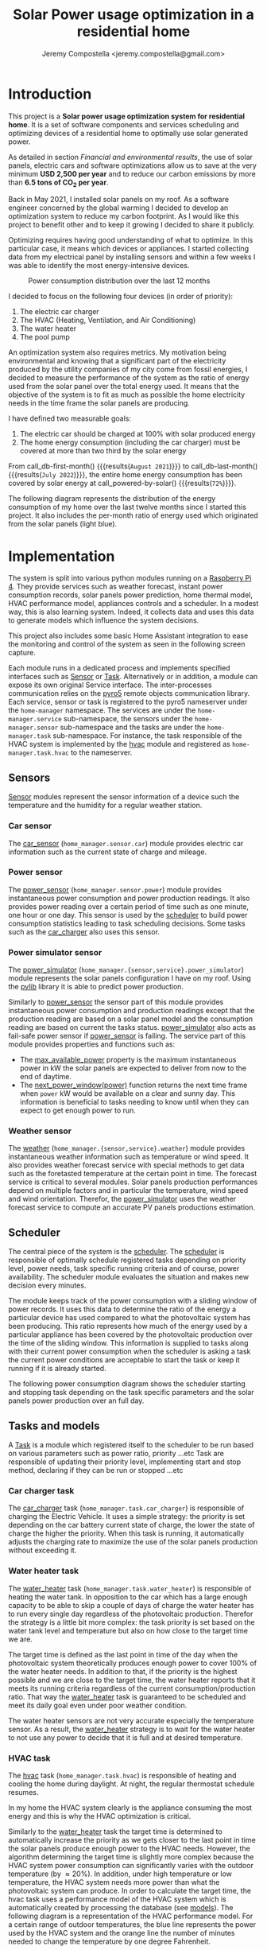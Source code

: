 #+OPTIONS: toc:nil hidestars indent inlineimages
#+OPTIONS: ^:{}
#+AUTHOR: Jeremy Compostella <jeremy.compostella@gmail.com>
#+EXPORT_FILE_NAME: README.md
#+TITLE: Solar Power usage optimization in a residential home

#+name: monthly-data
#+begin_src python :session :exports none :results output :dir ./src :var nb_month=-1  :var completed="False"
  from dateutil.relativedelta import relativedelta
  from datetime import timedelta, datetime
  from dateutil import parser
  from tools import get_database

  def dict_factory(cursor, row):
      data = {}
      for idx, col in enumerate(cursor.description):
          data[col[0]] = row[idx]
      return data

  def total(record):
      return sum([v for k, v in record.items() \
                  if k not in ['net', 'solar', 'from_grid',
                               'to_grid', 'title', 'local']])

  def latest_entry():
      with get_database() as database:
          database.row_factory = dict_factory
          cursor = database.cursor()
          req = 'SELECT * FROM daily_energy ORDER BY timestamp DESC LIMIT 1'
          cursor.execute(req)
          latest = cursor.fetchall()
          return parser.parse(latest[0]['timestamp'])

  def monthly_data():
      months = {}
      complete = completed == "True"
      with get_database() as database:
          database.row_factory = dict_factory
          cursor = database.cursor()
          req = 'SELECT * FROM daily_energy'
          latest = latest_entry()
          if complete:
              latest = latest.replace(day=1)
          if nb_month != -1:
              start = latest - relativedelta(months=nb_month)
              req += ' WHERE timestamp>=\'' + start.strftime("%Y-%m-%d") + '\''
              if complete:
                  req += ' AND timestamp<\'' + latest.strftime("%Y-%m-%d") + '\''
          cursor.execute(req)
          daily_energy = cursor.fetchall()
      for day in daily_energy:
          month = parser.parse(day['timestamp']).strftime("%B\n%Y")
          if month in months:
              months[month] = {k:months[month][k] + v \
                               for k, v in day.items() \
                               if k != 'timestamp'}
          else:
              months[month] = {k:v for k, v in day.items() if k != 'timestamp'}
      for month in months:
          record = months[month]
          record['other'] = -(total(record) + record['solar'] - record['net'])
          for key, value in record.items():
              record[key] = abs(value)
          record['hvac'] = record['a_c'] + record['air_handler']
          record['local'] = record['solar'] - record['to_grid']
          del record['a_c']
          del record['air_handler']
          record['title'] = '%s' % month
      return list(months.values())

  print(monthly_data())
#+end_src
* Introduction
This project is a *Solar power usage optimization system for residential home*. It is a set of software components and services scheduling and optimizing devices of a residential home to optimally use solar generated power.

As detailed in section [[Financial and environmental results]], the use of solar panels, electric cars and software optimizations allow us to save at the very minimum *USD 2,500 per year* and to reduce our carbon emissions by more than *6.5 tons of CO_{2} per year*.

Back in May 2021, I installed solar panels on my roof. As a software engineer concerned by the global warming I decided to develop an optimization system to reduce my carbon footprint. As I would like this project to benefit other and to keep it growing I decided to share it publicly.

Optimizing requires having good understanding of what to optimize. In this particular case, it means which devices or appliances. I started collecting data from my electrical panel by installing sensors and within a few weeks I was able to identify the most energy-intensive devices.

#+begin_src python :session: :results file :exports results :var data=monthly-data(12)
  import matplotlib.pyplot as plt

  # Pie chart, where the slices will be ordered and plotted counter-clockwise:
  data = eval(data)
  total = sum([record['local'] + record['from_grid'] for record in data])
  dev_labels = {'hvac': 'HVAC',
                'ev': 'Electric Car',
                'water_heater': 'Water Heater',
                'pool': 'Pool Pump',
                'range': 'Kitchen Range',
                'other': 'Other'}
  colors = ['tab:cyan', 'tab:green', 'gold', 'tab:blue', 'tab:red', 'tab:brown']
  sizes = [sum(100 * record[key] / total for record in data) \
           for key in dev_labels]
  explode = (0, 0, 0, 0, 0, 0)
  fig1, ax1 = plt.subplots()
  ax1.pie(sizes, explode=explode, labels=dev_labels.values(),
          autopct='%.0f%%', shadow=True, startangle=90, colors=colors)
  ax1.axis('equal')

  fname = 'doc/images/yearly_energy_consumption_distribution.svg'
  plt.tight_layout()
  figure = plt.gcf()
  figure.set_size_inches(10, 4.93)
  plt.savefig(fname)
  return fname
#+end_src
#+caption: Power consumption distribution over the last 12 months
#+RESULTS:
[[file:doc/images/yearly_energy_consumption_distribution.svg]]

I decided to focus on the following four devices (in order of priority):
1. The electric car charger
2. The HVAC (Heating, Ventilation, and Air Conditioning)
3. The water heater
4. The pool pump

An optimization system also requires metrics.  My motivation being environmental and knowing that a significant part of the electricity produced by the utility companies of my city come from fossil energies, I decided to measure the performance of the system as the ratio of energy used from the solar panel over the total energy used. It means that the objective of the system is to fit as much as possible the home electricity needs in the time frame the solar panels are producing.

I have defined two measurable goals:
1. The electric car should be charged at 100% with solar produced energy
2. The home energy consumption (including the car charger) must be covered at more than two third by the solar energy

From call_db-first-month() {{{results(=August 2021=)}}} to call_db-last-month() {{{results(=July 2022=)}}}, the entire home energy consumption has been covered by solar energy at call_powered-by-solar() {{{results(=72%=)}}}.

The following diagram represents the distribution of the energy consumption of my home over the last twelve months since I started this project. It also includes the per-month ratio of energy used which  originated from the solar panels (light blue).
#+begin_src python :session: :results file :exports results :var data=monthly-data(12, "True")
  import matplotlib.pyplot as plt
  import numpy as np

  LABELS = {'pool': 'Pool',
            'water_heater': 'Water heater',
            'hvac': 'HVAC',
            'range': 'Kitchen range',
            'ev': 'Electric Vehicle',
            'dryer': 'Dryer',
            'other': 'Other'}

  data = eval(data)
  width = 0.35
  fig, ax = plt.subplots()
  plt.gcf().set_size_inches(10, 4.93)

  x = np.arange(len(data))
  ax.bar(x - width/2,
         [record['local'] for record in data],
         width, bottom=[record['from_grid'] for record in data],
         label='Energy from the solar production', color='lightblue')
  ax.bar(x - width/2, [record['from_grid'] for record in data],
         width, label='Energy from the grid', color='lightcoral')

  for i, record in enumerate(data):
      ax.text(i - width/2 - .1, record['from_grid'] + record['local'] + 20,
              '%d%%' % round(record['local'] / (record['local'] + record['from_grid']) * 100),
              color='lightblue', fontweight='bold')

  prev = [0.0 for _ in data]
  COLORS = {'pool':"tab:blue",
            'water_heater': 'gold',
            'hvac': 'tab:cyan',
            'range': 'tab:red',
            'ev': 'tab:green',
            'dryer': 'tab:orange',
            'other': 'lightgrey'}
  for consumer in ['pool', 'water_heater', 'hvac', 'range',
                   'ev', 'dryer', 'other']:
      ax.bar(x + width/2 + .01,
             [record[consumer] for record in data],
             width, bottom=prev, label=LABELS[consumer],
             color=COLORS[consumer])
      prev = [a + b for a, b in zip([record[consumer] for record in data], prev)]

  ax.set(ylabel='kWh')
  ax.set_xticks(x)
  ax.set_xticklabels([record['title'] for record in data])
  ax.set_title('Energy Consumption Distribution (12 months)')
  ax.set_yticks(np.arange(0, 2500, step=100))
  ax.legend(loc='upper center')
  plt.grid(which='major', linestyle='dotted')
  fname = 'doc/images/energy_consumption_distribution.svg'
  fig.tight_layout()
  plt.savefig(fname)
  return fname
#+end_src
#+RESULTS:
[[file:doc/images/energy_consumption_distribution.svg]]
#+name: powered-by-solar
#+begin_src python :session :exports none :results value :var data=monthly-data(12, "True")
  data = eval(data)
  '%d%%' % round((1 - (sum([record['from_grid'] for record in data]) /
       sum([total(record) for record in data]))) * 100)
#+end_src
#+name: db-first-month
#+begin_src python :session :exports none :results value :var data=monthly-data(12, "True")
  data = eval(data)
  data[0]['title'].replace('\n', ' ')
#+end_src
#+name: db-last-month
#+begin_src python :session :exports none :results value :var data=monthly-data(12, "True")
  data = eval(data)
  data[-1]['title'].replace('\n', ' ')
#+end_src
* Implementation
The system is split into various python modules running on a [[https://www.raspberrypi.com/products/raspberry-pi-4-model-b/][Raspberry Pi 4]]. They provide services such as weather forecast, instant power consumption records, solar panels power prediction, home thermal model, HVAC performance model, appliances controls and a scheduler. In a modest way, this is also learning system. Indeed, it collects data and uses this data to generate models which influence the system decisions.

This project also includes some basic Home Assistant integration to ease the monitoring and control of the system as seen in the following screen capture.

[[./doc/images/scheduler_at_work.png]]

Each module runs in a dedicated process and implements specified interfaces such as [[file:doc/sensor.md#sensor-objects][Sensor]] or [[file:doc/scheduler.md#task-objects][Task]]. Alternatively or in addition, a module can expose its own original Service interface. The inter-processes communication relies on the [[https://pypi.org/project/Pyro5/][pyro5]] remote objects communication library. Each service, sensor or task is registered to the pyro5 nameserver under the ~home-manager~ namespace.  The services are under the ~home-manager.service~ sub-namespace, the sensors under the ~home-manager.sensor~ sub-namespace and the tasks are under the ~home-manager.task~ sub-namespace. For instance, the task responsible of the HVAC system is implemented by the [[./src/hvac.py][hvac]] module and registered as ~home-manager.task.hvac~ to the nameserver.
** Sensors
[[file:doc/sensor.md#sensor-objects][Sensor]] modules represent the sensor information of a device such the temperature and the humidity for a regular weather station.
*** Car sensor
The [[./doc/car_sensor.md][car_sensor]] (~home_manager.sensor.car~) module provides electric car information such as the current state of charge and mileage.
*** Power sensor
The [[./doc/power_sensor.md][power_sensor]] (~home_manager.sensor.power~) module provides instantaneous power consumption and power production readings. It also provides power reading over a certain period of time such as one minute, one hour or one day. This sensor is used by the [[./doc/scheduler.md][scheduler]] to build power consumption statistics leading to task scheduling decisions. Some tasks such as the [[./doc/car_charger.md][car_charger]] also uses this sensor.
*** Power simulator sensor
The [[./doc/power_simulator.md][power_simulator]] (~home_manager.{sensor,service}.power_simulator~) module represents the solar panels configuration I have on my roof. Using the [[https://pvlib-python.readthedocs.io/en/stable/][pvlib]] library it is able to predict power production.

Similarly to [[./doc/power_sensor.md][power_sensor]] the sensor part of this module provides instantaneous power consumption and production readings except that the production reading are based on a solar panel model and the consumption reading are based on current the tasks status.  [[./doc/power_simulator.md][power_simulator]] also acts as fail-safe power sensor if [[./doc/power_sensor.md][power_sensor]] is failing.
The service part of this module provides properties and functions such as:
- The [[./doc/power_simulator.md#max_available_power][max_available_power]] property is the maximum instantaneous power in kW the solar panels are expected to deliver from now to the end of daytime.
- The [[./doc/power_simulator.md#next_power_window][next_power_window(power)]] function returns the next time frame when ~power~ kW would be available on a clear and sunny day. This information is beneficial to tasks needing to know until when they can expect to get enough power to run.
*** Weather sensor
The [[./doc/weather.md][weather]] (~home_manager.{sensor,service}.weather~) module provides instantaneous weather information such as temperature or wind speed. It also provides weather forecast service with special methods to get data such as the foretasted temperature at the certain point in time. The forecast service is critical to several modules. Solar panels production performances depend on multiple factors and in particular the temperature, wind speed and wind orientation. Therefor, the [[./doc/power_simulator.md][power_simulator]] uses the weather forecast service to compute an accurate PV panels productions estimation.
** Scheduler
The central piece of the system is the [[./doc/scheduler.md][scheduler]]. The [[./doc/scheduler.md][scheduler]] is responsible of optimally schedule registered tasks depending on priority level, power needs, task specific running criteria and of course, power availability. The scheduler module evaluates the situation and makes new decision every minutes.

The module keeps track of the power consumption with a sliding window of power records. It uses this data to determine the ratio of the energy a particular device has used compared to what the photovoltaic system has been producing. This ratio represents how much of the energy used by a particular appliance has been covered by the photovoltaic production over the time of the sliding window. This information is supplied to tasks along with their current power consumption when the scheduler is asking a task the current power conditions are acceptable to start the task or keep it running if it is already started.

The following power consumption diagram shows the scheduler starting and stopping task depending on the task specific parameters and the solar panels power production over an full day.

#+begin_src python :session: :results file :exports results :dir ./src
  from matplotlib.dates import DateFormatter

  from dateutil import parser

  import matplotlib.pyplot as plt
  from tools import get_database, db_dict_factory

  DATE_STR = '2022-01-16'
  START_TIME_STR=DATE_STR + ' 00:00:00'
  START_TIME=parser.parse(START_TIME_STR)
  END_TIME_STR=DATE_STR + ' 23:59:00'
  END_TIME=parser.parse(END_TIME_STR)

  def load_from_db(table, where):
      with get_database() as database:
          database.row_factory = db_dict_factory
          req = 'SELECT * FROM %s %s ORDER BY timestamp' % (table, where)
          cursor = database.cursor()
          cursor.execute(req)
          return cursor.fetchall()

  CONSUMERS={'Pool': ['pool'],
             'Water heater': ['water_heater'],
             'HVAC': ['a_c', 'air_handler'],
             'Kitchen range': ['range'],
             'Car': ['ev'],
             'Dryer': ['dryer']}

  where = 'WHERE timestamp > \'' + START_TIME_STR + \
      '\' and timestamp < \'' + END_TIME_STR + '\''
  val = load_from_db('power', where)
  for cur in val:
      cur['timestamp'] = parser.parse(cur['timestamp'])
  fig, axes = plt.subplots()
  axes.stackplot([x['timestamp'] for x in val],
               [ x - y for (x, y) in zip([x['net'] for x in val],
                                         [x['solar'] for x in val])],
               labels=["Other"],
               colors=['lightgrey', "tab:blue", "gold", "tab:cyan",
                       "tab:red", "tab:green", "tab:orange"])
  axes.stackplot([x['timestamp'] for x in val],
               [[sum([x[key] for key in keys]) for x in val] \
                for name, keys in CONSUMERS.items()],
               labels=CONSUMERS.keys())
  axes.plot([x['timestamp'] for x in val],
          [abs(x['solar']) for x in val], color='black',
          label='Solar Panels power', lw=.8)
  axes.legend(loc='best')
  plt.grid(which='major', linestyle='dotted')
  axes.set(xlabel="Time",
         ylabel="Power (KW)")
  plt.gca().set_title('Power consumption on %s'
                      % START_TIME.strftime('%B %-d %Y'))
  date_form = DateFormatter("%H:%M")
  plt.gca().xaxis.set_major_formatter(date_form)
  plt.tight_layout()
  fig.set_size_inches(10, 4.93)
  fname = '../doc/images/system_at_work.svg'
  plt.tight_layout()
  figure = plt.gcf()
  plt.savefig(fname)
  return fname
#+end_src

#+RESULTS:
[[file:doc/images/system_at_work.svg]]

** Tasks and models
A [[./doc/scheduler.md#task-objects][Task]] is a module which registered itself to the scheduler to be run based on various parameters such as power ratio, priority ...etc Task are responsible of updating their priority level, implementing start and stop method, declaring if they can be run or stopped ...etc 
*** Car charger task
The [[./doc/car_charger.md][car_charger]] task (~home_manager.task.car_charger~) is responsible of charging the Electric Vehicle. It uses a simple strategy: the priority is set depending on the car battery current state of charge, the lower the state of charge the higher the priority. When this task is running, it automatically adjusts the charging rate to maximize the use of the solar panels production without exceeding it.
*** Water heater task
The [[./doc/water_heater.md][water_heater]] task (~home_manager.task.water_heater~) is responsible of heating the water tank. In opposition to the car which has a large enough capacity to be able to skip a couple of days of charge the water heater has to run every single day regardless of the photovoltaic production. Therefor the strategy is a little bit more complex: the task priority is set based on the water tank level and temperature but also on how close to the target time we are.

The target time is defined as the last point in time of the day when the photovoltaic system theoretically produces enough power to cover 100% of the water heater needs. In addition to that, if the priority is the highest possible and we are close to the target time, the water heater reports that it meets its running criteria regardless of the current consumption/production ratio. That way the [[./doc/water_heater.md][water_heater]] task is guaranteed to be scheduled and meet its daily goal even under poor weather condition.

The water heater sensors are not very accurate especially the temperature sensor. As a result, the [[./doc/water_heater.md][water_heater]] strategy is to wait for the water heater to not use any power to decide that it is full and at desired temperature.
*** HVAC task
The [[./doc/hvac.md][hvac]] task (~home_manager.task.hvac~)  is responsible of heating and cooling the home during daylight. At night, the regular thermostat schedule resumes.

In my home the HVAC system clearly is the appliance consuming the most energy and this is why the HVAC optimization is critical.

Similarly to the [[./doc/water_heater.md][water_heater]] task the target time is determined to automatically increase the priority as we gets closer to the last point in time the solar panels produce enough power to the HVAC needs. However, the algorithm determining the target time is slightly more complex because the HVAC system power consumption can significantly varies with the outdoor temperature (by \approx 20%). In addition, under high temperature or low temperature, the HVAC system needs more power than what the photovoltaic system can produce. In order to calculate the target time, the hvac task uses a performance model of the HVAC system which is automatically created by processing the database (see [[./doc/models.md][models]]). The following diagram is a representation of the HVAC performance model. For a certain range of outdoor temperatures, the blue line represents the power used by the HVAC system and the orange line the number of minutes needed to change the temperature by one degree Fahrenheit.
#+ATTR_MD: :style margin-left: auto; margin-right: auto;
#+begin_src python :session: :results file :exports results :dir ./src
  import matplotlib.pyplot as plt
  from models import HVACModel

  HVACModel().plot()

  plt.grid(visible=True, which='both', axis='both', linestyle='dotted')
  fname = '../doc/images/hvac_model.svg'
  plt.tight_layout()
  figure = plt.gcf()
  figure.set_size_inches(10, 4.93)
  plt.savefig(fname)
  return fname
#+end_src
#+RESULTS:
[[file:doc/images/hvac_model.svg]]
Once the hvac module has determined a target time, it automatically computes the passive thermal curve. The passive thermal curve is the temperature to be at each instant between now and goal time so that the temperature at goal time is goal temperature. For instance, in the following diagram, the goal time is 10:30pm and the goal temperature of  73°F. The passive thermal curve is the prediction represented in green. That day, the system ran the HVAC system three times (depending on priority and power availability) so that the indoor temperature crossed the passive curve at 2:36pm. At this point,  and taking into account the home thermal loss, at 10:30pm the home temperature was 73° as expected. In my area and for most of winter, it means that I do not need to run the HVAC at night while enjoying a comfortable temperature most of the time.

#+begin_src python :session: :results file :exports results :dir ./src
  from datetime import timedelta
  from math import ceil, floor

  import matplotlib.pyplot as plt
  import numpy as np
  from dateutil import parser
  from matplotlib.dates import DateFormatter
  from scipy.interpolate import interp1d

  from models import HomeModel
  from tools import db_dict_factory, get_database

  DATE_STR = '2022-02-17'
  START_TIME_STR=DATE_STR + ' 10:00:00'
  START_TIME=parser.parse(START_TIME_STR)
  END_TIME_STR=DATE_STR + ' 22:30:00'
  END_TIME=parser.parse(END_TIME_STR)
  GOAL_TEMP = 73

  def load_from_db(table, where):
         with get_database() as database:
             database.row_factory = db_dict_factory
             req = 'SELECT * FROM %s %s ORDER BY timestamp' % (table, where)
             cursor = database.cursor()
             cursor.execute(req)
             return cursor.fetchall()

  def time_to_minute(time):
         return (parser.parse(time) - parser.parse(START_TIME_STR)).seconds / 60

  def build_passive_curve(model, start, end, end_temp, outdoor, precision=0.1):
         temperature = end_temp
         minutes = int((end - start).total_seconds() / 60)
         if minutes == 0:
             raise RuntimeError('Not enough time to estimate')
         start_temp = temperature
         step = max_step = round(minutes / 20)
         while True:
             tmp = start_temp
             curve_data = []
             for minute in range(0, minutes, step):
                 if step == 1:
                     curve_data.append(tmp)
                 temp_at = outdoor(minute)
                 tmp += (step * model.degree_per_minute(tmp, temp_at))
             deviation = temperature - tmp
             if abs(deviation) < precision:
                 if step == 1:
                     break
                 step = 1
             else:
                 step = max(1, min(max_step, floor(abs(deviation) * max_step)))
             start_temp += deviation * 2 /3

         times = [start + timedelta(minutes=x) for x in range(0, minutes)]
         return times, curve_data

  def load_corrections(where):
         power = load_from_db('power', where)
         corrections = []
         in_correction = False
         current = {}
         for usage in power:
             hvac_power = usage['a_c'] + usage['air_handler']
             if in_correction and hvac_power < 0.3:
                 current['end'] = parser.parse(usage['timestamp'])
                 corrections.append(current)
                 in_correction = False
             elif not in_correction and hvac_power >= 4.5:
                 in_correction = True
                 current = {'start': parser.parse(usage['timestamp'])
                                     - timedelta(minutes=1)}
         return corrections
  print('ici')
  where = 'WHERE timestamp > \'' + START_TIME_STR + \
         '\' and timestamp < \'' + END_TIME_STR + '\''
  weather = load_from_db('weather', where)
  plt.plot([parser.parse(item['timestamp']) for item in weather],
              [item['temperature'] for item in weather],
              label='Outdoor temperature')

  hvac = load_from_db('hvac', where)
  plt.plot([parser.parse(item['timestamp']) for item in hvac],
              [item['home'] for item in hvac], label='Home temperature')

  outdoor_temp = interp1d([time_to_minute(current['timestamp']) \
                              for current in weather],
                             [current['temperature'] \
                              for current in weather], fill_value='extrapolate')
  model = HomeModel()
  times, passive_curve = build_passive_curve(model, START_TIME, END_TIME,
                                                GOAL_TEMP, outdoor_temp)
  plt.plot(times, passive_curve,
              '--', color='green',
              label='Passive temperature curve')
  corrections = load_corrections(where)
  for i, correction in enumerate(corrections):
         plt.axvspan(correction['start'], correction['end'], facecolor='pink',
                     label=i*'_' + 'The system is adjusting indoor temperature using the HVAC')

  date_form = DateFormatter("%H:%M")
  plt.gca().set(xlabel='Time', ylabel='°F')
  plt.gcf().set_size_inches(10, 4.93)
  plt.gca().set_title('Automatic adjustment of the home temperature on %s' % START_TIME.strftime('%B %-d %Y'))
  plt.gca().xaxis.set_major_formatter(date_form)
  plt.gca().yaxis.tick_right()
  plt.gca().tick_params(left=True, labelleft=True,
                           labelright=True, right=True)
  plt.gca().legend(loc='best')
  plt.grid(which='major', linestyle='dotted')
  min_temp = floor(min(min([x['home'] for x in hvac]),
                          min([x['temperature'] for x in weather]),
                          min(passive_curve))) - 1
  max_temp = ceil(max(max([x['home'] for x in hvac]),
                         max([x['temperature'] for x in weather]),
                         max(passive_curve))) + 1
  if min_temp % 2 == 0 and GOAL_TEMP % 2 != 0:
         min_temp -= 1
  plt.gca().set_yticks(np.arange(min_temp, max_temp, step=2))
  plt.xlim(START_TIME, END_TIME)
  plt.gcf().tight_layout()
  fname = '../doc/images/hvac_automatic_adjustment_example.svg'
  plt.tight_layout()
  figure = plt.gcf()
  plt.savefig(fname)
  return fname
#+end_src
#+RESULTS:
[[file:doc/images/hvac_automatic_adjustment_example.svg]]

The algorithm which compute the passive curve uses a three dimensional home thermal model which is computed by processing recorded data (see [[./doc/models.md][models]]). For a given indoor and outdoor temperature, a thermal loss value is associated. The thermal loss unit in this model is degree Fahrenheit per minute. The following figure is a representation of this model.

#+begin_src python :session: :results file :exports results :dir ./src :eval no-export
  import matplotlib.pyplot as plt
  from models import HomeModel

  HomeModel().plot()

  fname = '../doc/images/home_model.png'
  plt.tight_layout()
  figure = plt.gcf()
  figure.set_size_inches(10, 4.93)
  plt.savefig(fname)
  return fname
#+end_src
#+RESULTS:
[[file:doc/images/home_model.png]]
*** Pool Pump task
The [[./doc/pool_pump.md][pool_pump]] task (~home_manager.task.pool_pump~)  is responsible of running the pool pump.

In term of pool filtering, keeping the pool water clean and clear of bacteria depends on the water/outdoor temperature and filtering time.  The [[./doc/pool_pump.md][pool_pump]] uses the pool temperature or the minimal temperature within the next twenty four hours to decide how long the pool pump should be run for the day. The priority is adjusted as we get closer to the target time.
* Financial and environmental results
This section presents the financial and environmental impacts of our use of solar panels, EV cars and the optimization system presented above.
** Home electricity
#+name: home-usage
#+begin_src python :session :exports none :results value :var data=monthly-data(12) :dir ./src
  data = eval(data)
  print(data)
  used=sum([d['solar'] - d['to_grid'] - d['ev'] for d in data])
  '%.1f' % (((used * .250) - (used * 0.042)) / 1000)
#+end_src
[[https://app.electricitymaps.com/zone/US-SW-SRP][Assuming an average of 250 gCO_{2}eq/kWh for the electricity produced by our power utility]] compared to the [[https://www.ipcc.ch/site/assets/uploads/2018/02/ipcc_wg3_ar5_annex-iii.pdf][42 gCO_{2}eq/kWh]] (Table A.III.2 | Emissions of selected electricity supply technologies) from our solar panels, in the last twelve month, we have reduced our carbon emission by *call_home-usage() {{{results(=1.5=)}}} tons*.

The following table presents our electricity bills without and with solar panels.

#+name: electricity-bills
| Month     | without - 2020 | with - 2021 | Savings |
|-----------+----------------+-------------+---------|
| June      |            234 |        65.3 |   168.7 |
| July      |         204.39 |      117.92 |   86.47 |
| August    |         234.89 |       113.5 |  121.39 |
| September |         213.27 |       83.63 |  129.64 |
| October   |         163.31 |       64.21 |    99.1 |
| November  |         101.09 |       36.50 |   64.59 |
| December  |          86.21 |       36.61 |    49.6 |
| January   |         126.37 |       54.19 |   72.18 |
| February  |          93.49 |       41.15 |   52.34 |
| March     |          91.68 |       35.76 |   55.92 |
| April     |          96.00 |       28.02 |   67.98 |
| May       |         128.00 |       47.76 |   80.24 |
|-----------+----------------+-------------+---------|
| Total     |         1772.7 |      724.55 | 1048.15 |
#+tblfm: @>$3=vsum(@2..@-1)::@>$2=vsum(@2..@-1)::$4=$2-$3

In a year, we saved *USD src_emacs-lisp[:var d=electricity-bills[15, 3]]{d} {{{results(=1048.15=)}}}* on our electricity bills. It means that the solar system installation will be entirely paid off in 13 years. In reality, we are saving more than this since we did not have EVs before we install the solar panels so our old bills do not account for the extra cost of charging our cars.
** Cars and commute
#+name: ev-charging-kwh
#+begin_src python :session :exports none :results value :var data=monthly-data :dir ./src
  data = eval(data)
  '{:,}'.format(int(sum([d['ev'] for d in data])))
#+end_src

#+name: bolt-distance
#+begin_src python :session :exports none :results output :dir ./src
  from tools import get_database, db_dict_factory

  with get_database() as database:
      database.row_factory = db_dict_factory
      cursor = database.cursor()
      cursor.execute('SELECT * FROM car ORDER BY timestamp ASC LIMIT 1')
      odometer_start = cursor.fetchone()['mileage']
      cursor.execute('SELECT * FROM car ORDER BY timestamp DESC LIMIT 1')
      odometer_end = cursor.fetchone()['mileage']
  print('{:,}'.format(int(odometer_end - odometer_start)))
#+end_src

#+name: ev-charging-usd
#+begin_src python :session :exports none :results value :var data=monthly-data :dir ./src
  data = eval(data)
  '{:,}'.format(int(sum([d['ev'] for d in data]) * 0.0282))
#+end_src

#+name: gas-equivalent-usd
#+begin_src python :session :exports none :results value :dir ./src :var bolt=bolt-distance :var model3=model3-distance
  '{:,}'.format(int((eval(bolt.replace(',', '')) + eval(model3.replace(',', ''))) / 33 * 3.4))
#+end_src

#+name: ev-savings-usd
#+begin_src python :session :exports none :results value :dir ./src :var ev=ev-charging-usd :var gas=gas-equivalent-usd
  '{:,}'.format(int(gas.replace(',', '')) - ev)
#+end_src

#+name: ev-savings-co2
#+begin_src python :session :exports none :results value :dir ./src :var kwh=ev-charging-kwh :var bolt=bolt-distance :var model3=model3-distance
  '%.1f' % ((((int(bolt.replace(',', '')) + int(model3.replace(',', ''))) / 30 * 8.887 * 1.3) - int(kwh.replace(',', '')) * 0.042) / 1000)
#+end_src

#+name: model3-distance
#+begin_src python :session :exports none :results output :dir ./src
  from tools import init, get_database, db_dict_factory
  from geopy.geocoders import Nominatim
  import geopy.distance

  config = init(None)
  locator = Nominatim(user_agent=config['general']['application'])
  home = locator.geocode(config['general']['address'])

  def is_close_to_home(latitude, longitude):
      distance = geopy.distance.geodesic((home.latitude, home.longitude),
                                         (latitude, longitude))
      return distance.miles < 80

  total = 0
  with get_database() as database:
      database.row_factory = db_dict_factory
      cursor = database.cursor()
      cursor.execute('SELECT * FROM model3_car ORDER BY timestamp ASC')
      start = end = None
      for current in cursor.fetchall():
          end = current['odometer']
          if not start and is_close_to_home(current['latitude'],
                                            current['longitude']):
              start = current['odometer']
          if start and not is_close_to_home(current['latitude'],
                                            current['longitude']):
              total += end - start
              start = end = None
      if start and end:
          total += end - start
  print('{:,}'.format(int(total)))
#+end_src

Since May 2021, we have been driving call_bolt-distance() {{{results(=13\,965=)}}} miles with our Bolt EV and since May 2022 call_model3-distance() {{{results(=1\,938=)}}} miles with our Model 3. I am purposefully excluding driving not powered by electricity from our home. We used a total of call_ev-charging-kwh() {{{results(=4\,456=)}}} KWh from our solar panels to charge the cars. Considering that we used this electricity instead of selling it back to our power utility it "cost" us *USD call_ev-charging-usd() {{{results(=125=)}}}*.

If we assume we were driving a gas car with a mileage of 30 miles/gallon and an average gas price of 3.40 USD/gallon it would have cost us USD call_gas-equivalent-usd() {{{results(=1\,638=)}}}. It means that we saved *USD call_ev-savings-usd() {{{results(=1\,513=)}}}* on gas.

More importantly, assuming that a gallon of gas produces [[https://www.epa.gov/greenvehicles/greenhouse-gas-emissions-typical-passenger-vehicle][8.887 kg of CO_{2}]] plus [[https://innovationorigins.com/en/producing-gasoline-and-diesel-emits-more-co2-than-we-thought/][30% since gas does not magically materializes at the gas station]]. Including construction, installation and recycling, one KWh of electricity produced by our solar panels system creates 42g of CO_{2}. Therefore we have avoided the emission of *call_ev-savings-co2() {{{results(=5.9=)}}} tons of CO_{2}*.

However, we have to take into account the production of the battery of both cars as they can be considered extra pollution compared to a gas car. If we assume the absolute nearly impossible worst  case scenario where it would not get recycled at all and we consider that creating a [[https://changeit.app/blog/2021-03-26-environmental-impact-of-lithium-batteries/][1 KWh battery generates 73 Kg of CO_{2}]], our two EV batteries created around 10.3 tons of CO_{2}. Therefor, at our current rate, it should take less than two years to break even with two gas cars.
